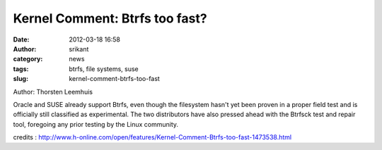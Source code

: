 Kernel Comment: Btrfs too fast?
###############################
:date: 2012-03-18 16:58
:author: srikant
:category: news
:tags: btrfs, file systems, suse
:slug: kernel-comment-btrfs-too-fast

Author: Thorsten Leemhuis

Oracle and SUSE already support Btrfs, even though the filesystem hasn't
yet been proven in a proper field test and is officially still
classified as experimental. The two distributors have also pressed ahead
with the Btrfsck test and repair tool, foregoing any prior testing by
the Linux community.

credits
: http://www.h-online.com/open/features/Kernel-Comment-Btrfs-too-fast-1473538.html

